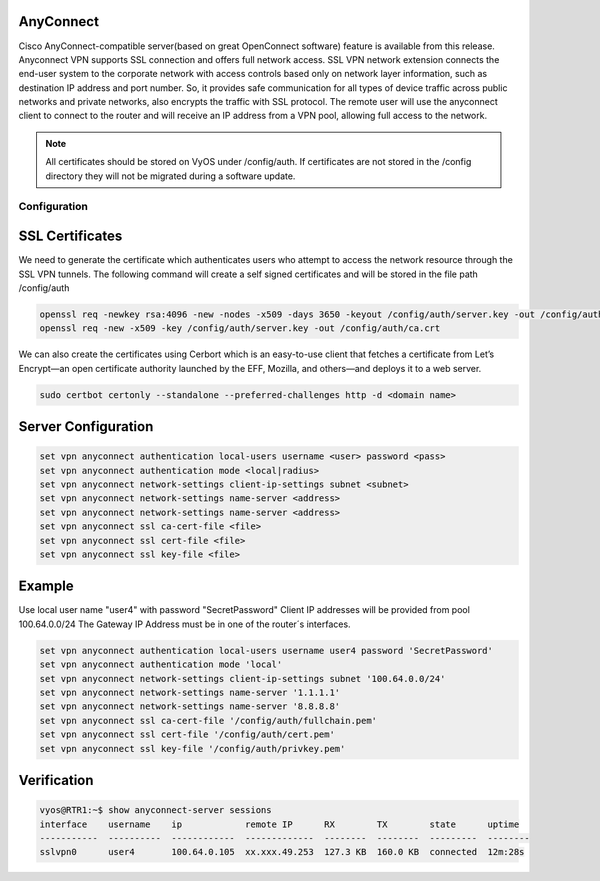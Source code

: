 .. _vpn-anyconnect:

AnyConnect
-----

Cisco AnyConnect-compatible server(based on great OpenConnect software) feature is available from this release.
Anyconnect VPN supports SSL connection and offers full network access. SSL VPN network extension connects the end-user system to the corporate network with access controls based only on network layer information, such as destination IP address and port number. So, it provides safe communication for all types of device traffic across public networks and private networks, also encrypts the traffic with SSL protocol.
The remote user will use the anyconnect client to connect to the router and will receive an IP address from a VPN pool, allowing full access to the network.

.. note:: All certificates should be stored on VyOS under /config/auth. If certificates are not stored in the /config directory they will not be migrated during a software update.


Configuration
^^^^^^^^^^

SSL Certificates
----

We need to generate the certificate which authenticates users who attempt to access the network resource through the SSL VPN tunnels.
The following command will create a self signed certificates and will be stored in the file path /config/auth

.. code-block:: none

  openssl req -newkey rsa:4096 -new -nodes -x509 -days 3650 -keyout /config/auth/server.key -out /config/auth/server.crt
  openssl req -new -x509 -key /config/auth/server.key -out /config/auth/ca.crt

We can also create the certificates using Cerbort which is an easy-to-use client that fetches a certificate from Let’s Encrypt—an open certificate authority launched by the EFF, Mozilla, and others—and deploys it to a web server.

.. code-block:: none

  sudo certbot certonly --standalone --preferred-challenges http -d <domain name>

Server Configuration
-------------------------

.. code-block:: none

  set vpn anyconnect authentication local-users username <user> password <pass>
  set vpn anyconnect authentication mode <local|radius>
  set vpn anyconnect network-settings client-ip-settings subnet <subnet>
  set vpn anyconnect network-settings name-server <address>
  set vpn anyconnect network-settings name-server <address>
  set vpn anyconnect ssl ca-cert-file <file>
  set vpn anyconnect ssl cert-file <file>
  set vpn anyconnect ssl key-file <file>

Example
----

Use local user name "user4" with password "SecretPassword"
Client IP addresses will be provided from pool 100.64.0.0/24
The Gateway IP Address must be in one of the router´s interfaces.

.. code-block:: none

  set vpn anyconnect authentication local-users username user4 password 'SecretPassword'
  set vpn anyconnect authentication mode 'local'
  set vpn anyconnect network-settings client-ip-settings subnet '100.64.0.0/24'   
  set vpn anyconnect network-settings name-server '1.1.1.1'
  set vpn anyconnect network-settings name-server '8.8.8.8'
  set vpn anyconnect ssl ca-cert-file '/config/auth/fullchain.pem'
  set vpn anyconnect ssl cert-file '/config/auth/cert.pem'
  set vpn anyconnect ssl key-file '/config/auth/privkey.pem'

Verification
----

.. code-block:: none

  vyos@RTR1:~$ show anyconnect-server sessions 
  interface    username    ip            remote IP      RX        TX        state      uptime
  -----------  ----------  ------------  -------------  --------  --------  ---------  --------
  sslvpn0      user4       100.64.0.105  xx.xxx.49.253  127.3 KB  160.0 KB  connected  12m:28s

